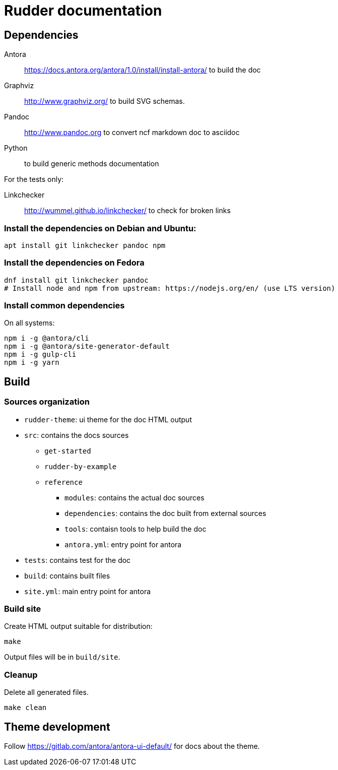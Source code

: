 Rudder documentation
====================

== Dependencies

Antora:: https://docs.antora.org/antora/1.0/install/install-antora/ to build the doc

Graphviz:: http://www.graphviz.org/ to build SVG schemas.

Pandoc:: http://www.pandoc.org to convert ncf markdown doc to asciidoc

Python:: to build generic methods documentation

For the tests only: 

Linkchecker:: http://wummel.github.io/linkchecker/ to check for broken links

=== Install the dependencies on Debian and Ubuntu:

----
apt install git linkchecker pandoc npm
----

=== Install the dependencies on Fedora

----
dnf install git linkchecker pandoc
# Install node and npm from upstream: https://nodejs.org/en/ (use LTS version)
----

=== Install common dependencies

On all systems:

----
npm i -g @antora/cli
npm i -g @antora/site-generator-default
npm i -g gulp-cli
npm i -g yarn
----

== Build

=== Sources organization

* `rudder-theme`: ui theme for the doc HTML output
* `src`: contains the docs sources
** `get-started`
** `rudder-by-example`
** `reference`
*** `modules`: contains the actual doc sources
*** `dependencies`: contains the doc built from external sources
*** `tools`: contaisn tools to help build the doc
*** `antora.yml`: entry point for antora
* `tests`: contains test for the doc
* `build`: contains built files
* `site.yml`: main entry point for antora

=== Build site

Create HTML output suitable for distribution:

----
make
----

Output files will be in `build/site`.

=== Cleanup

Delete all generated files.

----
make clean
----

== Theme development

Follow https://gitlab.com/antora/antora-ui-default/ for docs about the theme.